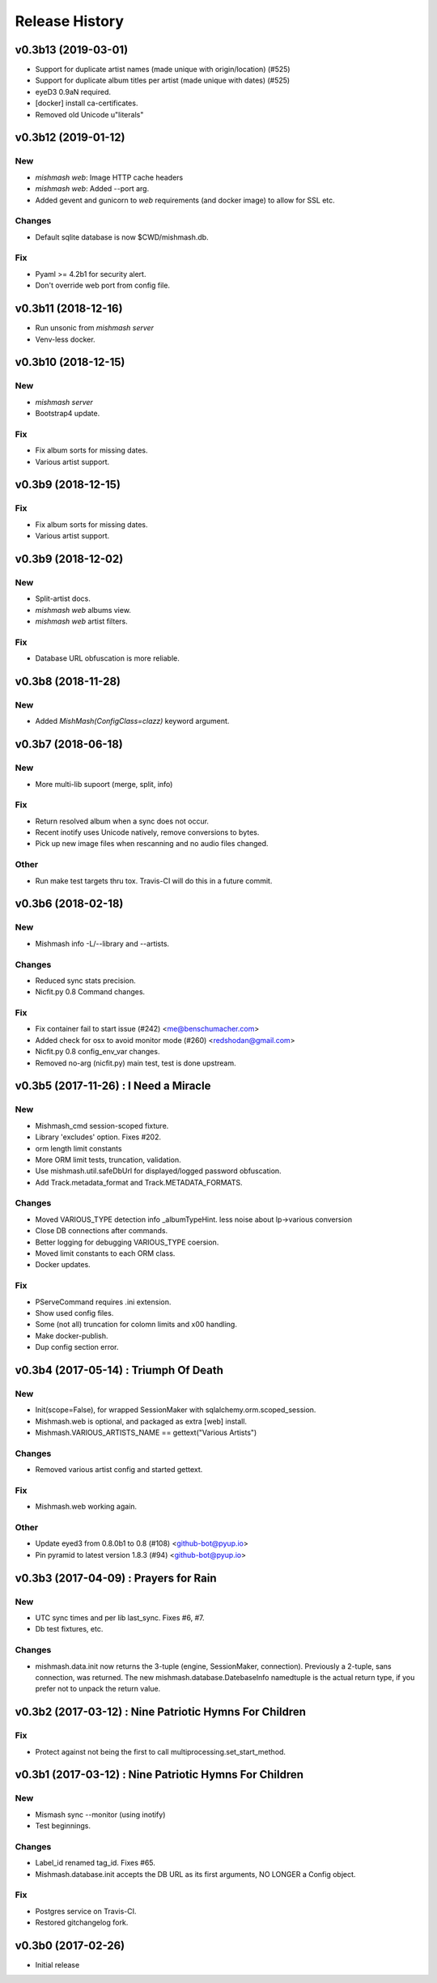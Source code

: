 Release History
===============

.. :changelog:

v0.3b13 (2019-03-01)
------------------------
- Support for duplicate artist names (made unique with origin/location) (#525)
- Support for duplicate album titles per artist (made unique with dates) (#525)
- eyeD3 0.9aN required.
- [docker] install ca-certificates.
- Removed old Unicode u"literals"

v0.3b12 (2019-01-12)
------------------------

New
~~~
- `mishmash web`: Image HTTP cache headers
- `mishmash web`: Added --port arg.
- Added gevent and gunicorn to `web` requirements (and docker image) to allow
  for SSL etc.

Changes
~~~~~~~
- Default sqlite database is now $CWD/mishmash.db.

Fix
~~~
- Pyaml >= 4.2b1 for security alert.
- Don't override web port from config file.


v0.3b11 (2018-12-16)
------------------------
- Run unsonic from `mishmash server`
- Venv-less docker.


v0.3b10 (2018-12-15)
------------------------

New
~~~~~
- `mishmash server`
- Bootstrap4 update.

Fix
~~~
- Fix album sorts for missing dates.
- Various artist support.


v0.3b9 (2018-12-15)
------------------------

Fix
~~~
- Fix album sorts for missing dates.
- Various artist support.


v0.3b9 (2018-12-02)
------------------------

New
~~~
- Split-artist docs.
- `mishmash web` albums view.
- `mishmash web` artist filters.

Fix
~~~
- Database URL obfuscation is more reliable.


v0.3b8 (2018-11-28)
------------------------

New
~~~
- Added `MishMash(ConfigClass=clazz)` keyword argument.

v0.3b7 (2018-06-18)
------------------------

New
~~~
- More multi-lib supoort (merge, split, info)

Fix
~~~
- Return resolved album when a sync does not occur.
- Recent inotify uses Unicode natively, remove conversions to bytes.
- Pick up new image files when rescanning and no audio files changed.

Other
~~~~~
- Run make test targets thru tox. Travis-CI will do this in a future
  commit.


v0.3b6 (2018-02-18)
--------------------

New
~~~
- Mishmash info -L/--library and --artists.

Changes
~~~~~~~
- Reduced sync stats precision.
- Nicfit.py 0.8 Command changes.

Fix
~~~
- Fix container fail to start issue (#242) <me@benschumacher.com>
- Added check for osx to avoid monitor mode (#260) <redshodan@gmail.com>
- Nicfit.py 0.8 config_env_var changes.
- Removed no-arg (nicfit.py) main test, test is done upstream.


v0.3b5 (2017-11-26) : I Need a Miracle
---------------------------------------

New
~~~
- Mishmash_cmd session-scoped fixture.
- Library 'excludes' option. Fixes #202.
- orm length limit constants
- More ORM limit tests, truncation, validation.
- Use mishmash.util.safeDbUrl for displayed/logged password obfuscation.
- Add Track.metadata_format and Track.METADATA_FORMATS.

Changes
~~~~~~~
- Moved VARIOUS_TYPE detection info _albumTypeHint.
  less noise about lp->various conversion
- Close DB connections after commands.
- Better logging for debugging VARIOUS_TYPE coersion.
- Moved limit constants to each ORM class.
- Docker updates.

Fix
~~~
- PServeCommand requires .ini extension.
- Show used config files.
- Some (not all) truncation for colomn limits and \x00 handling.
- Make docker-publish.
- Dup config section error.


v0.3b4 (2017-05-14) : Triumph Of Death
-----------------------------------------

New
~~~
- Init(scope=False), for wrapped SessionMaker with
  sqlalchemy.orm.scoped_session.
- Mishmash.web is optional, and packaged as extra [web] install.
- Mishmash.VARIOUS_ARTISTS_NAME == gettext("Various Artists")

Changes
~~~~~~~
- Removed various artist config and started gettext.

Fix
~~~
- Mishmash.web working again.

Other
~~~~~
- Update eyed3 from 0.8.0b1 to 0.8 (#108) <github-bot@pyup.io>
- Pin pyramid to latest version 1.8.3 (#94) <github-bot@pyup.io>


v0.3b3 (2017-04-09) : Prayers for Rain
---------------------------------------

New
~~~
- UTC sync times and per lib last_sync. Fixes #6, #7.
- Db test fixtures, etc.

Changes
~~~~~~~
- mishmash.data.init now returns the 3-tuple (engine, SessionMaker, connection).
  Previously a 2-tuple, sans connection, was returned.
  The new mishmash.database.DatebaseInfo namedtuple is the actual return type,
  if you prefer not to unpack the return value.

v0.3b2 (2017-03-12) : Nine Patriotic Hymns For Children
-------------------------------------------------------

Fix
~~~
- Protect against not being the first to call
  multiprocessing.set_start_method.


v0.3b1 (2017-03-12) : Nine Patriotic Hymns For Children
-------------------------------------------------------

New
~~~
- Mismash sync --monitor (using inotify)
- Test beginnings.

Changes
~~~~~~~
- Label_id renamed tag_id. Fixes #65.
- Mishmash.database.init accepts the DB URL as its first arguments, NO
  LONGER a Config object.

Fix
~~~
- Postgres service on Travis-CI.
- Restored gitchangelog fork.


v0.3b0 (2017-02-26)
-------------------------

* Initial release
